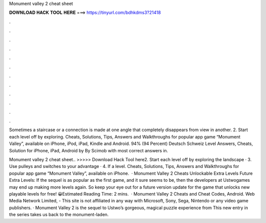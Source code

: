 Monument valley 2 cheat sheet



𝐃𝐎𝐖𝐍𝐋𝐎𝐀𝐃 𝐇𝐀𝐂𝐊 𝐓𝐎𝐎𝐋 𝐇𝐄𝐑𝐄 ===> https://tinyurl.com/bdhkdms3?21418



.



.



.



.



.



.



.



.



.



.



.



.

Sometimes a staircase or a connection is made at one angle that completely disappears from view in another. 2. Start each level off by exploring. Cheats, Solutions, Tips, Answers and Walkthroughs for popular app game “Monument Valley”, available on iPhone, iPod, iPad, Kindle and Android. 94% (94 Percent) Deutsch Schweiz Level Answers, Cheats, Solution for iPhone, iPad, Android by By Scimob with most correct answers in.

Monument valley 2 cheat sheet.. >>>>> Download Hack Tool here2. Start each level off by exploring the landscape · 3. Use pulleys and switches to your advantage · 4. If a level. Cheats, Solutions, Tips, Answers and Walkthroughs for popular app game “Monument Valley”, available on iPhone.  · Monument Valley 2 Cheats Unlockable Extra Levels Future Extra Levels: If the sequel is as popular as the first game, and it sure seems to be, then the developers at Ustwogames may end up making more levels again. So keep your eye out for a future version update for the game that unlocks new playable levels for free! 😀Estimated Reading Time: 2 mins.  · Monument Valley 2 Cheats and Cheat Codes, Android. Web Media Network Limited, - This site is not affiliated in any way with Microsoft, Sony, Sega, Nintendo or any video game publishers. · Monument Valley 2 is the sequel to Ustwo’s gorgeous, magical puzzle experience from This new entry in the series takes us back to the monument-laden.
